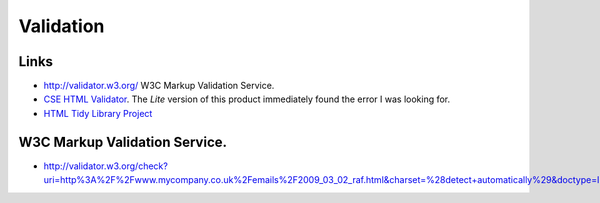Validation
**********

Links
=====

- http://validator.w3.org/
  W3C Markup Validation Service.
- `CSE HTML Validator`_.  The *Lite* version of this product immediately found
  the error I was looking for.
- `HTML Tidy Library Project`_

W3C Markup Validation Service.
==============================

- http://validator.w3.org/check?uri=http%3A%2F%2Fwww.mycompany.co.uk%2Femails%2F2009_03_02_raf.html&charset=%28detect+automatically%29&doctype=Inline&group=0


.. _`CSE HTML Validator`: http://www.htmlvalidator.com/
.. _`HTML Tidy Library Project`: http://tidy.sourceforge.net/

